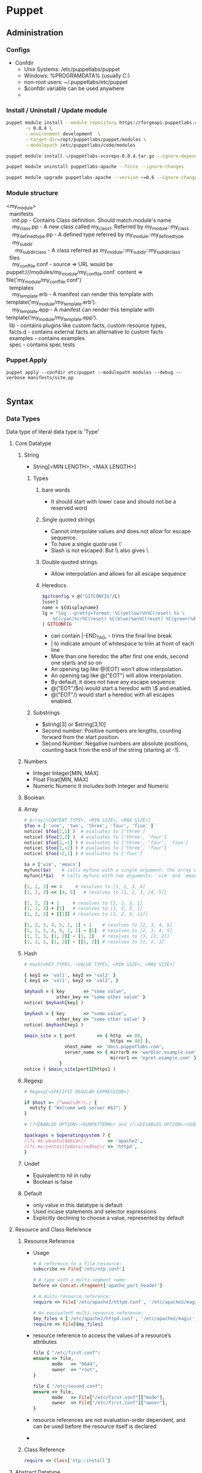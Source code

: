 * Puppet
** Administration
*** Configs
    - Confdir
      * Unix Systems: /etc/puppetlabs/puppet
      * Windows: %PROGRAMDATA%\PuppetLabs\puppet\etc (usually C:\ProgramData\PuppetLabs\puppet\etc)
      * non-root users: ~/.puppetlabs/etc/puppet
      * $confdir variable can be used anywhere
      *
*** Install / Uninstall / Update module
    #+begin_src bash
     puppet module install --module_repository https://forgeapi.puppetlabs.com puppetlabs-vcsrepo \
            -v 0.0.4 \
            --environment development  \
            --target-dir=/opt/puppetlabs/puppet/modules \
            --modulepath /etc/puppetlabs/code/modules

     puppet module install ~/puppetlabs-vcsrepo-0.0.4.tar.gz --ignore-dependencies
    #+end_src

    #+begin_src bash
     puppet module uninstall puppetlabs-apache --force --ignore-changes
    #+end_src

    #+begin_src bash
     puppet module upgrade puppetlabs-apache --version >=0.6 --ignore-changes --ignore-dependencies
    #+end_src
*** Module structure
    #+BEGIN_VERSE
    <my_module>
      manifests
        init.pp  - Contains Class definition. Should match module's name
        my_class.pp - A new class called my_class1. Referred by my_module::my_class
        my_defined_type.pp - A defined type referred by my_module::my_defined_type
        my_subdir
          my_subdir_class  - A class referred as my_module::my_subdir::my_subdir_class
      files
        my_conf_file.conf - source => URL would be puppet:///modules/my_module/my_conf_file.conf. content => file('my_module/my_conf_file.conf')
      templates
        my_template.erb - A manifest can render this template with template('my_module/my_template.erb').
        my_template.epp - A manifest can render this template with template('my_module/my_template.epp').
      lib - contains plugins like custom facts, custom resource types,
      facts.d - contains external facts an alternative to custom facts
      examples - contains examples
      spec - contains spec tests
    #+END_VERSE
*** Puppet Apply
#+begin_src src
 puppet apply --confdir etc/puppet --modulepath modules --debug --verbose manifests/site.pp

#+end_src
** Syntax
*** Data Types
    Data type of literal data type is 'Type'
**** Core Datatype
***** String
      - String[<MIN LENGTH>, <MAX LENGTH>]
****** Types
      1. bare words
         - It should start with lower case and should not be a reserved word
      2. Single quoted strings
         - Cannot interpolate values and does not allow for escape sequence.
         - To have a single quote use \'
         - Slash is not escaped. But \\ also gives \
      3. Double quoted strings
         - Allow interpolation and allows for all escape sequence
      4. Heredocs
         #+begin_src ruby
           $gitconfig = @("GITCONFIG"/L)
           [user]
           name = ${displayname}
           lg = "log --pretty=format:'%C(yellow)%h%C(reset) %s \
               %C(cyan)%cr%C(reset) %C(blue)%an%C(reset) %C(green)%d%C(reset)' --graph"
           | GITCONFIG
         #+end_src
         - can contain |-END_TAG, - trims the final line break
         - | to indicate amount of whitespace to trim at front of each line
         - More than one heredoc the after first one ends, second one starts and so on
         - An opening tag like @(EOT) won’t allow interpolation.
         - An opening tag like @("EOT") will allow interpolation.
         - By default, it does not have any escape sequence.
         - @("EOT"/$n) would start a heredoc with \$ and \n enabled.
         - @("EOT"/) would start a heredoc with all escapes enabled.
****** Substrings
        - $string[3] or $string[3,10]
        - Second number: Positive numbers are lengths, counting forward from the start position.
        - Second Number: Negative numbers are absolute positions, counting back from the end of the string (starting at -1).

***** Numbers
      - Integer
        Integer[MIN, MAX]
      - Float
        Float[MIN, MAX]
      - Numeric
        Numeric
        It includes both Integer and Numeric

***** Boolean
***** Array
      #+begin_src ruby
        # Array[<CONTENT TYPE>, <MIN SIZE>, <MAX SIZE>]
        $foo = [ 'one', 'two', 'three', 'four', 'five' ]
        notice( $foo[2,1] )  # evaluates to ['three']
        notice( $foo[2,2] )  # evaluates to ['three', 'four']
        notice( $foo[2,-1] ) # evaluates to ['three', 'four', 'five']
        notice( $foo[2,-2] ) # evaluates to ['three', 'four']
        notice( $foo[-2,1] ) # evaluates to ['four']

        $a = ['vim', 'emacs']
        myfunc($a)    # calls myfunc with a single argument: the array containing 'vim' and 'emacs'
        myfunc(*$a)   # calls myfunc with two arguments: 'vim' and 'emacs'

        [1, 2, 3] << 4     # resolves to [1, 2, 3, 4]
        [1, 2, 3] << [4, 5]   # resolves to [1, 2, 3, [4, 5]]

        [1, 2, 3] + 1     # resolves to [1, 2, 3, 1]
        [1, 2, 3] + [1]   # resolves to [1, 2, 3, 1]
        [1, 2, 3] + [[1]] # resolves to [1, 2, 3, [1]]

        [1, 2, 3, 4, 5, 1, 1] - 1    # resolves to [2, 3, 4, 5]
        [1, 2, 3, 4, 5, 1, 1] - [1]  # resolves to [2, 3, 4, 5]
        [1, 2, 3, [1, 2]] - [1, 2]   # resolves to [3, [1, 2]]
        [1, 2, 3, [1, 2]] - [[1, 2]] # resolves to [1, 2, 3]
      #+end_src
***** Hash
      #+begin_src ruby
        # Hash[<KEY TYPE>, <VALUE TYPE>, <MIN SIZE>, <MAX SIZE>]

        { key1 => 'val1', key2 => 'val2' }
        { key1 => 'val1', key2 => 'val2', }

        $myhash = { key       => "some value",
                    other_key => "some other value" }
        notice( $myhash[key] )

        $myhash = { key       => "some value",
                    other_key => "some other value" }
        notice( $myhash[key] )

        $main_site = { port        => { http  => 80,
                                        https => 443 },
                       vhost_name  => 'docs.puppetlabs.com',
                       server_name => { mirror0 => 'warbler.example.com',
                                        mirror1 => 'egret.example.com' }
                     }
        notice ( $main_site[port][https] )
      #+end_src
***** Regexp
      #+begin_src ruby
        # Regexp[<SPECIFIC REGULAR EXPRESSION>]

        if $host =~ /^www(\d+)\./ {
          notify { "Welcome web server #$1": }
        }

        # (?<ENABLED OPTION>:<SUBPATTERN>) and (?-<DISABLED OPTION>:<SUBPATTERN>)

        $packages = $operatingsystem ? {
        /(?i-mx:ubuntu|debian)/        => 'apache2',
        /(?i-mx:centos|fedora|redhat)/ => 'httpd',
        }
      #+end_src
***** Undef
      - Equivalent to nil in ruby
      - Boolean is false

***** Default
        - only value in this datatype is default
        - Used incase statements and selector expressions
        - Explicitly declining to choose a value, represented by default
**** Resource and Class Reference
     1. Resource Reference
        * Usage
        #+begin_src ruby
          # A reference to a file resource:
          subscribe => File['/etc/ntp.conf']

          # A type with a multi-segment name:
          before => Concat::Fragment['apache_port_header']

          # A multi-resource reference:
          require => File['/etc/apache2/httpd.conf', '/etc/apache2/magic', '/etc/apache2/mime.types'],

          # An equivalent multi-resource reference:
          $my_files = ['/etc/apache2/httpd.conf', '/etc/apache2/magic', '/etc/apache2/mime.types']
          require => File[$my_files]
        #+end_src

        * resource reference to access the values of a resource’s attributes
        #+begin_src ruby
            file { "/etc/first.conf":
            ensure => file,
                   mode   => "0644",
                   owner  => "root",
            }

            file { "/etc/second.conf":
            ensure => file,
                   mode   => File["/etc/first.conf"]["mode"],
                   owner  => File["/etc/first.conf"]["owner"],
            }
        #+end_src
        * resource references are not evaluation-order dependent, and can be used before the resource itself is declared
        -

     2. Class Reference
        #+begin_src ruby
          require => Class['ntp::install']
        #+end_src
**** Abstract Datatype
     1. Scalar
     2. Collection
     3. Variant
     4. Data
     5. Pattern
     6. Enum
     7. Tuple
     8. Struct
     9. Optional
     10. Catalogentry
     11. Type
     12. Any
     13. Callable
*** Defined Types
    - Defining a type
      #+begin_src ruby
        # /etc/puppetlabs/puppet/modules/apache/manifests/vhost.pp
        define apache::vhost (Integer $port, String[1] $docroot, String[1] $servername = $title, String $vhost_name = '*') {
          include apache # contains Package['httpd'] and Service['httpd']
          include apache::params # contains common config settings
          $vhost_dir = $apache::params::vhost_dir
          file { "${vhost_dir}/${servername}.conf":
                   content => template('apache/vhost-default.conf.erb'),
                 # This template can access all of the parameters and variables from above.
                 notify  => Service['httpd'],
          }
        }
      #+end_src
    - Declaring a type
      #+begin_src ruby
        apache::vhost {'homepages':
                         port    => 8081,  # Becomes the value of $port
                       docroot => '/var/www-testhost', # Becomes the value of $docroot
        }
      #+end_src
    - $title and $name are already available inside the parameter list
    - Resources in the defined type should be different. So use their titles and names/namevars include the value of $title or another parameter.
    - The value of the metaparameter can be used as a variable in the definition, as though it were a normal parameter.
      (For example, in an instance declared with require => Class['ntp'], the local value of $require would be Class['ntp'].)
    -

*** Match Expresssions
*** Case Statements
    #+begin_src ruby
      $enable_real = $enable ? {
      Boolean => $enable,
      String  => str2bool($enable),
      Numeric => num2bool($enable),
      default => fail('Illegal value for $enable parameter'),
      }
    #+end_src
*** Selector Expressions
    #+begin_src ruby
      $rootgroup = $osfamily ? {
          'Solaris'          => 'wheel',
          /(Darwin|FreeBSD)/ => 'wheel',
          default            => 'root',
      }

      file { '/etc/passwd':
        ensure => file,
        owner  => 'root',
        group  => $rootgroup,
      }
    #+end_src
*** Class

    Classes are singletons — although a given class can have very different behavior depending on how its parameters
    are set, the resources in it will only be evaluated once per compilation.
    #+begin_src ruby
     class apache (String $version = 'latest') {
             package {'httpd':
             ensure => $version, # Using the class parameter from above
                    before => File['/etc/httpd.conf'],
             }
     }
    #+end_src

    Class inheritance should be used very sparingly, generally only in the following situations:

    - When you need to override resource attributes in the base class.
    - To let a “params class” provide default values for another class’s parameters:

    #+begin_src ruby
      class example (String $my_param = $example::params::myparam) inherits example::params {
      }
    #+end_src

    Overriding resource attributes
    #+begin_src ruby
      class base::freebsd inherits base::unix {
              File['/etc/passwd'] {
                group => 'wheel'
              }
              File['/etc/shadow'] {
                group => 'wheel'
              }
            }
    #+end_src

    Make attributes unmanaged by puppet
    #+begin_src ruby
      class base::freebsd inherits base::unix {
              File['/etc/passwd'] {
                group => undef,
              }
            }
    #+end_src

    Appending to resource attributes
    #+begin_src ruby
      class apache {
              service {'apache':
                         require => Package['httpd'],
              }
            }

        class apache::ssl inherits apache {
                # host certificate is required for SSL to function
                Service['apache'] {
                  require +> [ File['apache.pem'], File['httpd.conf'] ],
                  # Since `require` will retain its previous values, this is equivalent to:
                  # require => [ Package['httpd'], File['apache.pem'], File['httpd.conf'] ],
                }
              }
    #+end_src


    Include like vs Resource like

    Include-like behavior relies on external data and defaults for class parameter values, which allows
    the external data source to act like cascading configuration files for all of your classes.

    include, require, contain, and hiera_include functions let you safely declare a class multiple times;
    no matter how many times you declare it, a class will only be added to the catalog once

    The include function uses include-like behavior. (Multiple declarations OK; relies on external data for parameters.) It can accept:

    - A single class name (like apache) or class reference (like Class['apache'])
    - A comma-separated list of class names or class references
    - An array of class names or class references

    #+begin_src ruby
      include base::linux
      include base::linux # no additional effect; the class is only declared once

      include Class['base::linux'] # including a class reference

      include base::linux, apache # including a list

      $my_classes = ['base::linux', 'apache']
      include $my_classes # including an array
    #+end_src


    The require function (not to be confused with the require metaparameter) declares one or more classes, then causes
    them to become a dependency of the surrounding container.

    #+begin_src ruby
      define apache::vhost (Integer $port, String $docroot, String $servername, String $vhost_name) {
        require apache
      }
    #+end_src

    The contain function is meant to be used inside another class definition. It declares one or more classes, then
    causes them to become contained by the surrounding class

    #+begin_src ruby
      class ntp {
              file { '/etc/ntp.conf':
                       ...
                       require => Package['ntp'],
                     notify  => Class['ntp::service'],
              }
              contain ntp::service
              package { 'ntp':
                          ...
              }
            }
    #+end_src

    In the above example, any resource that forms a before or require relationship with class ntp will also be applied before or after class ntp::service, respectively.

    The hiera_include function requests a list of class names from Hiera, then declares all of them.
    Since it uses the array lookup type, it will get a combined list that includes classes from every level of the hierarchy.

    #+begin_src ruby
      # /etc/puppetlabs/puppet/hiera.yaml
      ...
      hierarchy:
      - "%{::clientcert}"
      - common

      # /etc/puppetlabs/code/hieradata/web01.example.com.yaml
      ---
        classes:
      - apache
      - memcached
      - wordpress

      # /etc/puppetlabs/code/hieradata/common.yaml
      ---
        classes:
      - base::linux
      # /etc/puppetlabs/code/environments/production/manifests/site.pp
      hiera_include(classes)
    #+end_src

    Resource Like
    - Multiple declarations prohibited
    - Can specify value for a metaparameter

    #+begin_src ruby
      # Specifying the "version" parameter:
      class {'apache':
               version => '2.2.21',
      }
        # Declaring a class with no parameters:
        class {'base::linux':}
    #+end_src

    - Any resource can specifically override metaparameter values received from its container.
    - Metaparameters which can take more than one value (like the relationship metaparameters) will merge the values from the container and any resource-specific values.

*** Metaparameter
    - Works with any resource type including custom types and defined types
    - Types
      1. Alias
         #+begin_src ruby
           file { '/etc/ssh/sshd_config':
                    owner => root,
                  group => root,
                  alias => 'sshdconfig',
           }

           service { 'sshd':
                       subscribe => File['sshdconfig'],
           }

         #+end_src

      2. Audit
         - Marks a subset of this resource’s unmanaged attributes for auditing
         - whenever a catalog is applied with puppet apply or puppet agent, Puppet will check whether that attribute
           of the resource has been modified, comparing its current value to the previous run; any change will be logged
           alongside any actions performed by Puppet while applying the catalog.
      3. before
      4. require
      5. notify
      6. subscribe
      7. consume
      8. export
      9. loglevel
      10. noop
      11. schedule
      12. stage
          - Applied only for classes. Cannot be applied for any other resource or on classes with include
      13. tag
          - Apply custom tags on resources
          - Can be used to apply subset of resources like puppet agent --test --tags bootstrap
          - There is a function that can be called to apply tags instead of metaparameter
          #+begin_src ruby
            apache::vhost {'docs.puppetlabs.com':
                             port => 80,
                           tag  => ['us_mirror1', 'us_mirror2'],
            }

            class role::public_web {
                    tag 'us_mirror1', 'us_mirror2'

                    apache::vhost {'docs.puppetlabs.com':
                                     port => 80,
                    }
                    ssh::allowgroup {'www-data': }
                    @@nagios::website {'docs.puppetlabs.com': }
           }
          #+end_src
*** Containment
    - All resources are automatically contained within class or defined types
    - Classes are not automatically contained
    - Contain keyword is used to contain class
    -
*** Facts
    The idiom to access facts is ::facts (Example: ::osfamily)
    Special Variables added by puppet
    - The $trusted hash, which has trusted data from the node’s certificate
    - Agent facts, which are set by puppet agent or puppet apply
    - Puppet master variables, which are set by the Puppet master (and sometimes by puppet apply)
    - Compiler variables, which are special local variables set for each scope.
*** Conditionals
    if statement is also an expression that produces a value, and can be used wherever a value is allowed.
    The value of an if expression is the value of the last expression in the executed block, or undef if no block was executed.

    #+begin_src ruby
      if $is_virtual {
          warning('Tried to include class ntp on virtual machine; this node may be misclassified.')
        }
      elsif $operatingsystem == 'Darwin' {
        warning('This NTP module does not yet work on our Mac laptops.')
      }
      else {
      include ntp
      }
    #+end_src

    any captures from parentheses in the pattern will be available inside the associated code block as numbered variables
    ($1, $2, etc.), and the entire match will be available as $0:
    #+begin_src ruby
      if $hostname =~ /^www(\d+)\./ {
          notice("Welcome to web server number $1")
        }

    #+end_src
    #+begin_src ruby
      unless $memorysize > 1024 {
        $maxclient = 500
      }
      else {
        $maxclient = 100
      }
    #+end_src

    #+begin_src ruby
      case $operatingsystem {
        'Solaris':          { include role::solaris }
        'RedHat', 'CentOS': { include role::redhat  }
        /^(Debian|Ubuntu)$/:{ include role::debian  }
        default:            { include role::generic }
      }
    #+end_src
*** Resources
    Namevar -> primary Queue. Should be unique.
    Most cases the resource title will be a default value for Namevar.
* Certification
** Style Guide
    |--------------------+------------------------------------------------------------------------------+---------------------------------------------------------------|
    | Type               | Good                                                                         | Notes                                                         |
    |--------------------+------------------------------------------------------------------------------+---------------------------------------------------------------|
    |                    | Semantic Versioning                                                          | x: backward incompatible change, y: new features, z: bugfixes |
    |                    | Two Space Soft Tab                                                           |                                                               |
    |                    | No Trailing White space                                                      |                                                               |
    |                    | No more than 140 Characters                                                  |                                                               |
    |                    | Leave space between successive resources                                     |                                                               |
    |                    | Align =>                                                                     |                                                               |
    |                    | Leave Trailing commas for attributes and parameters                          |                                                               |
    | Quoting            | Use Single Quotes unless they contain variables or single quotes             |                                                               |
    |                    | Optional Quoting for enumerated options                                      |                                                               |
    |                    | Variables should be inside braces when interpolated                          | "${::operatingsystem} is good"                                |
    | Comment            | # is comment                                                                 |                                                               |
    | Module             | ???                                                                          |                                                               |
    |                    | example directory should contain examples                                    |                                                               |
    | Resources          | resource title should be quoted                                              |                                                               |
    |                    | ensure if present should be the first attribute                              |                                                               |
    |                    | Should be grouped by logical relationship                                    |                                                               |
    |                    | symbolic link should have ensure => link                                     |                                                               |
    | File Mode          | POSIX Numeric notation should be 4 digits                                    |                                                               |
    |                    | POSIX symbolic notation should be string                                     |                                                               |
    |                    | In Windows use ACL Mode                                                      |                                                               |
    |                    | Use numeric notation whenever possible                                       |                                                               |
    | Classes            | Classes and Defined types should in separate files                           |                                                               |
    |                    | Make use of public and private classes                                       |                                                               |
    |                    | Chaining arrows should be from left to right                                 |                                                               |
    |                    | Make use of relationship metaparameter than chaining arrows                  |                                                               |
    |                    | Avoid Nested Classes and Defined Types                                       |                                                               |
    |                    | Class Mandatory parameters should be before optional                         |                                                               |
    |                    | _ prefix for local scope variable                                            |                                                               |
    |                    | Inheritance can be used within a module                                      |                                                               |
    | Exported Resources | ???                                                                          |                                                               |
    |                    | Class inheritance should only be used for myclass::params parameter defaults |                                                               |
    |                    | Class inheritance be avoided                                                 |                                                               |
    |                    | Avoid accidental Scoping use  $::operatingsystem                             |                                                               |
    | Variable           | numbers, lowercase letters, and underscores                                  |                                                               |
    |                    | Do not use camelcase                                                         |                                                               |
    | conditionals       | Do not mix conditionals in Resource declaration. Keep them separate          |                                                               |
    |                    | Case statement should have defaults                                          |                                                               |
    |                    | Avoid calls to Hiera for public consumed functions as many do not use hiera  |                                                               |
    |                    |                                                                              |                                                               |
** Functions
*** 3.X
   - Run during catalog compilation
   - Types
     1. Rvalues - gives return values
     2. Statements - performs action but no return value
   - Functions can access commands and data on puppet master
   - puppet data type number is converted to ruby data type string
   -
*** 4.X
    #+begin_src ruby
      name(argument, argument, ...) |$parameter, $parameter, ...| { code block }
      argument.name(argument, ...) |$parameter, $parameter, ...| { code block }
    #+end_src

    - Prefix Calls
      template("ntp/ntp.conf.erb")
    - Chained Calls
      "ntp/ntp.conf.erb".template
    - Statement Functions
      - Builtin functions and used only for their side effects
      - Cannot be custom created
      - Types
        - Catalog Statements
          1. include
          2. require
          3. contain
          4. realize
          5. tag
        - Logging statements
          1. debug
          2. info
          3. notice
          4. warning
          5. err
        - Failure Statements
          1. fail
** Lambdas
*** 3.X   - Not available
*** 4.X
    #+begin_src ruby
      $binaries = ["facter", "hiera", "mco", "puppet", "puppetserver"]

      # function call with lambda:
      $binaries.each |String $binary| {
        file {"/usr/bin/$binary":
        ensure => link,
               target => "/opt/puppetlabs/bin/$binary",
        }
      }
    #+end_src
** Classes
*** 3.X
   #+begin_src ruby
     class base::linux {
     }

     class apache ($version = 'latest') {
     }
     class example ($my_param = $example::params::myparam) inherits example::params { ... }

   #+end_src
   - In side module manifest folder, One class per file and file name match the class name
   - Other locations
     Main Manifests
     Imported Manifests
   - Class contains all resources. Any relationship with class means the same relationship with every resource in the class
   - Class also can contain other classes and containment is specified ???
   - Resources inside classes added once per compilation
   - Every resource is auto tagged with classsname
   - In class inheritance base class should not contain any parameters
   - Inheritance should be used only when
     - To override resource attributes in base class
     - To let params class provide default value for derived class parameters
     - ?? Use resource collectors override resource attributes
      #+begin_src ruby
      class apache {
       service {'apache':
         require => Package['httpd'],
       }
     }

     class apache::ssl inherits apache {
       # host certificate is required for SSL to function
       Service['apache'] {
         require +> [ File['apache.pem'], File['httpd.conf'] ],
         # Since `require` will retain its previous values, this is equivalent to:
         # require => [ Package['httpd'], File['apache.pem'], File['httpd.conf'] ],
       }
     }

      #+end_src

   - Declaring Classes
     1. Include Like
        - Can be called any number of times but it will be added only
        - Contain function should be used inside another class
        - Using include / require / contain functions
        #+begin_src ruby
        include base::linux
        include base::linux, apache
        $my_classes = ['base::linux', 'apache']
        include $my_classes # including an array
        require apache
        contain ntp::service
        hiera_include(classes)
        #+end_src

     2. Resource Like
        - Should be called only once
          #+begin_src ruby
          class {'base::linux':}
          class {'apache':
          version => '2.2.21',
          }
          #+end_src
   - Include and Resource like declaration should not be mixed
   -
** Conditionals
   - If conditional
     #+begin_src ruby
    if str2bool("$is_virtual") {
      # Our NTP module is not supported on virtual machines:
      warning( 'Tried to include class ntp on virtual machine; this node may be misclassified.' )
    }
    elsif $operatingsystem == 'Darwin' {
      warning( 'This NTP module does not yet work on our Mac laptops.' )
    }
    else {
      # Normal node, include the class.
      include ntp
    }
     #+end_src
   - Regex Capture
     #+begin_src ruby
    if $hostname =~ /^www(\d+)\./ {
      notice("Welcome to web server number $1")
    }
     #+end_src
   - Unless conditional
     #+begin_src ruby
     unless $memorysize > 1024 {
      $maxclient = 500
     }
     #+end_src
   - Case statements

     #+begin_src ruby
         case $operatingsystem {
      'Solaris':          { include role::solaris } # apply the solaris class
      'RedHat', 'CentOS': { include role::redhat  } # apply the redhat class
      /^(Debian|Ubuntu)$/:{ include role::debian  } # apply the debian class
      default:            { include role::generic } # apply the generic class
    }
     #+end_src
     - Cannot use expressions as cases
   - Selector Statements
     Selector statements are similar to case statements, but return a value instead of executing a code block.
     Can be used everywhere except in case statements
     Cannot use expressions as a selector or control statements
     you cannot use list of cases. If needed use regex
     #+begin_src ruby
     $rootgroup = $osfamily ? {
        'Solaris'          => 'wheel',
        /(Darwin|FreeBSD)/ => 'wheel',
        default            => 'root',
    }

    file { '/etc/passwd':
      ensure => file,
      owner  => 'root',
      group  => $rootgroup,
    }
     #+end_src
** Facts
   - Core Facts
   - Custom or External Facts
   - Access
     * Classic $fact_name facts
     * The $facts['fact_name'] hash
       - Enabled by trusted_node_data
       - Disabled by immutable_node_data
   - Special Variables
     * $trusted
       - Enabled by setting trusted_node_data=true in puppet.conf
     * Agent Facts
       - puppet agent / puppet apply add variables like certname,clientversion,clientnoop
     * Puppet Master Variables
       - $environment, $servername, $serverip, $serverversion, $settings::<somesettings>
       - Not available via the $facts hash
     * Parser Variables
       - Not available via the $facts hash
       - $caller_module_name, $module_name
   - facter --show-legacy
** Tags

   Useful for
   1. Collecting resources
   2. Analyzing Reports
   3. Restricting Catalog RUns

   Automated Tagging
   1. Resource Type
   2. Fullname of class or defined type
   3. Every namespace segment of resource's class or defined type

   Class tags are useful when setting up tagmail module or testing refactored module ???

   Custom tags are passed by tag metaparameters. They are passed along by containment. So the tags are assigned to every resource within the containment
   Tag function can be used to assign tags in

   #+begin_src ruby
   class role::public_web {
  tag 'us_mirror1', 'us_mirror2'

  apache::vhost {'docs.puppetlabs.com':
    port => 80,
  }
  ssh::allowgroup {'www-data': }
  @@nagios::website {'docs.puppetlabs.com': }
}

apache::vhost {'docs.puppetlabs.com':
  port => 80,
  tag  => ['us_mirror1', 'us_mirror2'],
}
   #+end_src

   The tags are assigned to every resource within the class and also every resource contained by the resources

   sudo puppet agent --test --tags apache,us_mirror1



** Hiera
*** Merge Type
    1. Priority
    2. Array
    3. Hash
       - native
       - Deep
       - Deeper
*** Backends
    1. yaml
    2. json
*** CLI
    hiera ntp_server --yaml web01.example.com.yaml
    hiera ntp_server osfamily=Debian timezone=CST
    Query from Puppet DB
    hiera ntp_server -i balancer01.example.com
*** Interpolation
    - Syntax
      %{variable} or %{function("input")}
      Below both are same
      smtpserver: "mail.%{::domain}"
      smtpserver: "mail.%{scope('::domain')}"
    - wordpress::database_server: "%{hiera('instances::mysql::public_hostname')}"
    - hiera function output should be string
    - Can interpolate in
      1. Datasources
         #+begin_src yaml
                    ---
           :hierarchy:
             - "%{::clientcert}"
             - "%{::custom_location}"
             - "virtual_%{::is_virtual}"
             - "%{::environment}"
             - common
         #+end_src
      2. In Data
         #+begin_src yaml
           # /var/lib/hiera/common.yaml
           ---
           bacula::jobs:
             "%{::hostname}_Cyrus":
               fileset: MailServer
               bacula_schedule: 'CycleStandard'
             "%{::hostname}_LDAP":
               fileset: LDAP
               bacula_schedule: 'CycleStandard'
         #+end_src
    - This only works for keys that are part of a value; that is, you can’t use interpolation to dynamically create new Hiera lookup keys at the root of a data source.
*** Variables
    - From Puppet & Facts
    - From CLI
*** Functions
    hiera(key, default, default_hierarchy)
    hiera_array(key, default, default_hierarchy)
    hiera_hash(key, default, default_hierarchy)
    hiera_include('classes') - This does array merge lookup. It includes all classes
*** Puppet Autobinding
    To disable
    data_binding_terminus = none
    It is enabled by default.
** TODO Reports,

